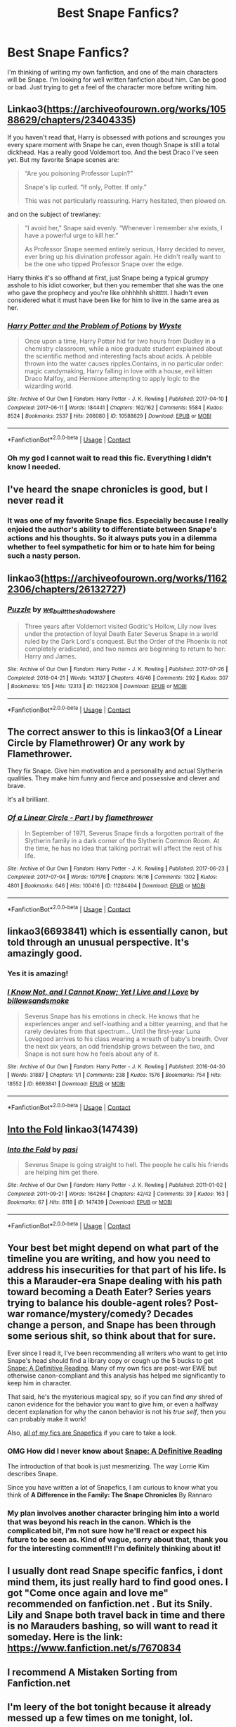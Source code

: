 #+TITLE: Best Snape Fanfics?

* Best Snape Fanfics?
:PROPERTIES:
:Author: raccoon_masks
:Score: 24
:DateUnix: 1610502173.0
:DateShort: 2021-Jan-13
:FlairText: Misc
:END:
I'm thinking of writing my own fanfiction, and one of the main characters will be Snape. I'm looking for well written fanfiction about him. Can be good or bad. Just trying to get a feel of the character more before writing him.


** Linkao3([[https://archiveofourown.org/works/10588629/chapters/23404335]])

If you haven't read that, Harry is obsessed with potions and scrounges you every spare moment with Snape he can, even though Snape is still a total dickhead. Has a really good Voldemort too. And the best Draco I've seen yet. But my favorite Snape scenes are:

#+begin_quote

  #+begin_quote
    “Are you poisoning Professor Lupin?”

    Snape's lip curled. “If only, Potter. If only.”

    This was not particularly reassuring. Harry hesitated, then plowed on.
  #+end_quote
#+end_quote

and on the subject of trewlaney:

#+begin_quote

  #+begin_quote
    ”I avoid her,” Snape said evenly. “Whenever I remember she exists, I have a powerful urge to kill her.”

    As Professor Snape seemed entirely serious, Harry decided to never, ever bring up his divination professor again. He didn't really want to be the one who tipped Professor Snape over the edge.
  #+end_quote
#+end_quote

Harry thinks it's so offhand at first, just Snape being a typical grumpy asshole to his idiot coworker, but then you remember that she was the one who gave the prophecy and you're like ohhhhhh shittttt. I hadn't even considered what it must have been like for him to live in the same area as her.
:PROPERTIES:
:Author: darlingnicky
:Score: 26
:DateUnix: 1610504950.0
:DateShort: 2021-Jan-13
:END:

*** [[https://archiveofourown.org/works/10588629][*/Harry Potter and the Problem of Potions/*]] by [[https://www.archiveofourown.org/users/Wyste/pseuds/Wyste][/Wyste/]]

#+begin_quote
  Once upon a time, Harry Potter hid for two hours from Dudley in a chemistry classroom, while a nice graduate student explained about the scientific method and interesting facts about acids. A pebble thrown into the water causes ripples.Contains, in no particular order: magic candymaking, Harry falling in love with a house, evil kitten Draco Malfoy, and Hermione attempting to apply logic to the wizarding world.
#+end_quote

^{/Site/:} ^{Archive} ^{of} ^{Our} ^{Own} ^{*|*} ^{/Fandom/:} ^{Harry} ^{Potter} ^{-} ^{J.} ^{K.} ^{Rowling} ^{*|*} ^{/Published/:} ^{2017-04-10} ^{*|*} ^{/Completed/:} ^{2017-06-11} ^{*|*} ^{/Words/:} ^{184441} ^{*|*} ^{/Chapters/:} ^{162/162} ^{*|*} ^{/Comments/:} ^{5584} ^{*|*} ^{/Kudos/:} ^{8524} ^{*|*} ^{/Bookmarks/:} ^{2537} ^{*|*} ^{/Hits/:} ^{208080} ^{*|*} ^{/ID/:} ^{10588629} ^{*|*} ^{/Download/:} ^{[[https://archiveofourown.org/downloads/10588629/Harry%20Potter%20and%20the.epub?updated_at=1610393932][EPUB]]} ^{or} ^{[[https://archiveofourown.org/downloads/10588629/Harry%20Potter%20and%20the.mobi?updated_at=1610393932][MOBI]]}

--------------

*FanfictionBot*^{2.0.0-beta} | [[https://github.com/FanfictionBot/reddit-ffn-bot/wiki/Usage][Usage]] | [[https://www.reddit.com/message/compose?to=tusing][Contact]]
:PROPERTIES:
:Author: FanfictionBot
:Score: 8
:DateUnix: 1610504969.0
:DateShort: 2021-Jan-13
:END:


*** Oh my god I cannot wait to read this fic. Everything I didn't know I needed.
:PROPERTIES:
:Author: gentle-hag
:Score: 4
:DateUnix: 1610510074.0
:DateShort: 2021-Jan-13
:END:


** I've heard the snape chronicles is good, but I never read it
:PROPERTIES:
:Author: drenlogib
:Score: 5
:DateUnix: 1610504125.0
:DateShort: 2021-Jan-13
:END:

*** It was one of my favorite Snape fics. Especially because I really enjoied the author's ability to differentiate between Snape's actions and his thoughts. So it always puts you in a dilemma whether to feel sympathetic for him or to hate him for being such a nasty person.
:PROPERTIES:
:Author: I_love_DPs
:Score: 3
:DateUnix: 1610519510.0
:DateShort: 2021-Jan-13
:END:


** linkao3([[https://archiveofourown.org/works/11622306/chapters/26132727]])
:PROPERTIES:
:Author: MTheLoud
:Score: 6
:DateUnix: 1610504161.0
:DateShort: 2021-Jan-13
:END:

*** [[https://archiveofourown.org/works/11622306][*/Puzzle/*]] by [[https://www.archiveofourown.org/users/we_built_the_shadows_here/pseuds/we_built_the_shadows_here][/we_built_the_shadows_here/]]

#+begin_quote
  Three years after Voldemort visited Godric's Hollow, Lily now lives under the protection of loyal Death Eater Severus Snape in a world ruled by the Dark Lord's conquest. But the Order of the Phoenix is not completely eradicated, and two names are beginning to return to her: Harry and James.
#+end_quote

^{/Site/:} ^{Archive} ^{of} ^{Our} ^{Own} ^{*|*} ^{/Fandom/:} ^{Harry} ^{Potter} ^{-} ^{J.} ^{K.} ^{Rowling} ^{*|*} ^{/Published/:} ^{2017-07-26} ^{*|*} ^{/Completed/:} ^{2018-04-21} ^{*|*} ^{/Words/:} ^{143137} ^{*|*} ^{/Chapters/:} ^{46/46} ^{*|*} ^{/Comments/:} ^{292} ^{*|*} ^{/Kudos/:} ^{307} ^{*|*} ^{/Bookmarks/:} ^{105} ^{*|*} ^{/Hits/:} ^{12313} ^{*|*} ^{/ID/:} ^{11622306} ^{*|*} ^{/Download/:} ^{[[https://archiveofourown.org/downloads/11622306/Puzzle.epub?updated_at=1524328686][EPUB]]} ^{or} ^{[[https://archiveofourown.org/downloads/11622306/Puzzle.mobi?updated_at=1524328686][MOBI]]}

--------------

*FanfictionBot*^{2.0.0-beta} | [[https://github.com/FanfictionBot/reddit-ffn-bot/wiki/Usage][Usage]] | [[https://www.reddit.com/message/compose?to=tusing][Contact]]
:PROPERTIES:
:Author: FanfictionBot
:Score: 1
:DateUnix: 1610504179.0
:DateShort: 2021-Jan-13
:END:


** The correct answer to this is linkao3(Of a Linear Circle by Flamethrower) Or any work by Flamethrower.

They fix Snape. Give him motivation and a personality and actual Slytherin qualities. They make him funny and fierce and possessive and clever and brave.

It's all brilliant.
:PROPERTIES:
:Author: WhistlingBanshee
:Score: 6
:DateUnix: 1610527390.0
:DateShort: 2021-Jan-13
:END:

*** [[https://archiveofourown.org/works/11284494][*/Of a Linear Circle - Part I/*]] by [[https://www.archiveofourown.org/users/flamethrower/pseuds/flamethrower][/flamethrower/]]

#+begin_quote
  In September of 1971, Severus Snape finds a forgotten portrait of the Slytherin family in a dark corner of the Slytherin Common Room. At the time, he has no idea that talking portrait will affect the rest of his life.
#+end_quote

^{/Site/:} ^{Archive} ^{of} ^{Our} ^{Own} ^{*|*} ^{/Fandom/:} ^{Harry} ^{Potter} ^{-} ^{J.} ^{K.} ^{Rowling} ^{*|*} ^{/Published/:} ^{2017-06-23} ^{*|*} ^{/Completed/:} ^{2017-07-04} ^{*|*} ^{/Words/:} ^{107176} ^{*|*} ^{/Chapters/:} ^{16/16} ^{*|*} ^{/Comments/:} ^{1302} ^{*|*} ^{/Kudos/:} ^{4801} ^{*|*} ^{/Bookmarks/:} ^{646} ^{*|*} ^{/Hits/:} ^{100416} ^{*|*} ^{/ID/:} ^{11284494} ^{*|*} ^{/Download/:} ^{[[https://archiveofourown.org/downloads/11284494/Of%20a%20Linear%20Circle%20-.epub?updated_at=1608258843][EPUB]]} ^{or} ^{[[https://archiveofourown.org/downloads/11284494/Of%20a%20Linear%20Circle%20-.mobi?updated_at=1608258843][MOBI]]}

--------------

*FanfictionBot*^{2.0.0-beta} | [[https://github.com/FanfictionBot/reddit-ffn-bot/wiki/Usage][Usage]] | [[https://www.reddit.com/message/compose?to=tusing][Contact]]
:PROPERTIES:
:Author: FanfictionBot
:Score: 3
:DateUnix: 1610527407.0
:DateShort: 2021-Jan-13
:END:


** linkao3(6693841) which is essentially canon, but told through an unusual perspective. It's amazingly good.
:PROPERTIES:
:Author: verysleepy8
:Score: 6
:DateUnix: 1610584762.0
:DateShort: 2021-Jan-14
:END:

*** Yes it is amazing!
:PROPERTIES:
:Author: wave-or-particle
:Score: 3
:DateUnix: 1610593457.0
:DateShort: 2021-Jan-14
:END:


*** [[https://archiveofourown.org/works/6693841][*/I Know Not, and I Cannot Know; Yet I Live and I Love/*]] by [[https://www.archiveofourown.org/users/billowsandsmoke/pseuds/billowsandsmoke][/billowsandsmoke/]]

#+begin_quote
  Severus Snape has his emotions in check. He knows that he experiences anger and self-loathing and a bitter yearning, and that he rarely deviates from that spectrum... Until the first-year Luna Lovegood arrives to his class wearing a wreath of baby's breath. Over the next six years, an odd friendship grows between the two, and Snape is not sure how he feels about any of it.
#+end_quote

^{/Site/:} ^{Archive} ^{of} ^{Our} ^{Own} ^{*|*} ^{/Fandom/:} ^{Harry} ^{Potter} ^{-} ^{J.} ^{K.} ^{Rowling} ^{*|*} ^{/Published/:} ^{2016-04-30} ^{*|*} ^{/Words/:} ^{31887} ^{*|*} ^{/Chapters/:} ^{1/1} ^{*|*} ^{/Comments/:} ^{238} ^{*|*} ^{/Kudos/:} ^{1576} ^{*|*} ^{/Bookmarks/:} ^{754} ^{*|*} ^{/Hits/:} ^{18552} ^{*|*} ^{/ID/:} ^{6693841} ^{*|*} ^{/Download/:} ^{[[https://archiveofourown.org/downloads/6693841/I%20Know%20Not%20and%20I%20Cannot.epub?updated_at=1607202712][EPUB]]} ^{or} ^{[[https://archiveofourown.org/downloads/6693841/I%20Know%20Not%20and%20I%20Cannot.mobi?updated_at=1607202712][MOBI]]}

--------------

*FanfictionBot*^{2.0.0-beta} | [[https://github.com/FanfictionBot/reddit-ffn-bot/wiki/Usage][Usage]] | [[https://www.reddit.com/message/compose?to=tusing][Contact]]
:PROPERTIES:
:Author: FanfictionBot
:Score: 2
:DateUnix: 1610584781.0
:DateShort: 2021-Jan-14
:END:


** [[https://archiveofourown.org/works/147439][Into the Fold]] linkao3(147439)
:PROPERTIES:
:Author: siderumincaelo
:Score: 4
:DateUnix: 1610508594.0
:DateShort: 2021-Jan-13
:END:

*** [[https://archiveofourown.org/works/147439][*/Into the Fold/*]] by [[https://www.archiveofourown.org/users/pasi/pseuds/pasi][/pasi/]]

#+begin_quote
  Severus Snape is going straight to hell. The people he calls his friends are helping him get there.
#+end_quote

^{/Site/:} ^{Archive} ^{of} ^{Our} ^{Own} ^{*|*} ^{/Fandom/:} ^{Harry} ^{Potter} ^{-} ^{J.} ^{K.} ^{Rowling} ^{*|*} ^{/Published/:} ^{2011-01-02} ^{*|*} ^{/Completed/:} ^{2011-09-21} ^{*|*} ^{/Words/:} ^{164264} ^{*|*} ^{/Chapters/:} ^{42/42} ^{*|*} ^{/Comments/:} ^{39} ^{*|*} ^{/Kudos/:} ^{163} ^{*|*} ^{/Bookmarks/:} ^{67} ^{*|*} ^{/Hits/:} ^{8118} ^{*|*} ^{/ID/:} ^{147439} ^{*|*} ^{/Download/:} ^{[[https://archiveofourown.org/downloads/147439/Into%20the%20Fold.epub?updated_at=1570130282][EPUB]]} ^{or} ^{[[https://archiveofourown.org/downloads/147439/Into%20the%20Fold.mobi?updated_at=1570130282][MOBI]]}

--------------

*FanfictionBot*^{2.0.0-beta} | [[https://github.com/FanfictionBot/reddit-ffn-bot/wiki/Usage][Usage]] | [[https://www.reddit.com/message/compose?to=tusing][Contact]]
:PROPERTIES:
:Author: FanfictionBot
:Score: 1
:DateUnix: 1610508610.0
:DateShort: 2021-Jan-13
:END:


** Your best bet might depend on what part of the timeline you are writing, and how you need to address his insecurities for that part of his life. Is this a Marauder-era Snape dealing with his path toward becoming a Death Eater? Series years trying to balance his double-agent roles? Post-war romance/mystery/comedy? Decades change a person, and Snape has been through some serious shit, so think about that for sure.

Ever since I read it, I've been recommending all writers who want to get into Snape's head should find a library copy or cough up the 5 bucks to get [[https://www.amazon.com/Snape-Definitive-Reading-Lorrie-Kim-ebook/dp/B01I04EMK6/][Snape: A Definitive Reading]]. Many of my own fics are post-war EWE but otherwise canon-compliant and this analysis has helped me significantly to keep him in character.

That said, he's the mysterious magical spy, so if you can find /any/ shred of canon evidence for the behavior you want to give him, or even a halfway decent explanation for why the canon behavior is not his /true self/, then you can probably make it work!

Also, [[https://archiveofourown.org/users/jalapeno_eye_popper/profile][all of my fics are Snapefics]] if you care to take a look.
:PROPERTIES:
:Author: JalapenoEyePopper
:Score: 2
:DateUnix: 1610543975.0
:DateShort: 2021-Jan-13
:END:

*** OMG How did I never know about [[https://www.amazon.com/Snape-Definitive-Reading-Lorrie-Kim-ebook/dp/B01I04EMK6/][Snape: A Definitive Reading]]

The introduction of that book is just mesmerizing. The way Lorrie Kim describes Snape.

Since you have written a lot of Snapefics, I am curious to know what you think of *A Difference in the Family: The Snape Chronicles* By Rannaro
:PROPERTIES:
:Author: Her-My-O-Nee
:Score: 1
:DateUnix: 1610572251.0
:DateShort: 2021-Jan-14
:END:


*** My plan involves another character bringing him into a world that was beyond his reach in the canon. Which is the complicated bit, I'm not sure how he'll react or expect his future to be seen as. Kind of vague, sorry about that, thank you for the interesting comment!!! I'm definitely thinking about it!
:PROPERTIES:
:Author: raccoon_masks
:Score: 1
:DateUnix: 1610852625.0
:DateShort: 2021-Jan-17
:END:


** I usually dont read Snape specific fanfics, i dont mind them, its just really hard to find good ones. I got "Come once again and love me" recommended on fanfiction.net . But its Snily. Lily and Snape both travel back in time and there is no Marauders bashing, so will want to read it someday. Here is the link: [[https://www.fanfiction.net/s/7670834]]
:PROPERTIES:
:Author: starlighz
:Score: 2
:DateUnix: 1610558815.0
:DateShort: 2021-Jan-13
:END:


** I recommend A Mistaken Sorting from Fanfiction.net
:PROPERTIES:
:Author: Particular-Comfort40
:Score: 1
:DateUnix: 1610504076.0
:DateShort: 2021-Jan-13
:END:


** I'm leery of the bot tonight because it already messed up a few times on me tonight, lol.

linkffn(the gates of azkaban)

There was also this romance fic which was written and posted on The Sugar Quill long, loooong ago before even Half Blood Prince was released. Snape is very much in character. The OC is a well rounded well written person. Harry is an adorably dorky teen.[[http://www.sugarquill.net/read.php?storyid=1085&chapno=1]]
:PROPERTIES:
:Author: flippysquid
:Score: 1
:DateUnix: 1610511974.0
:DateShort: 2021-Jan-13
:END:

*** damn the bot straight up ignored you this time D:
:PROPERTIES:
:Author: poondi
:Score: 3
:DateUnix: 1610523019.0
:DateShort: 2021-Jan-13
:END:


** [[https://www.fanfiction.net/s/11874602/1/Breath-of-the-Nundu]] This is my fav HP fanfic story. Snape is a central character.
:PROPERTIES:
:Author: ch3nr3z1g
:Score: 1
:DateUnix: 1610551568.0
:DateShort: 2021-Jan-13
:END:


** Snape is most likely the most complex character to write. You prob will have to know how double agents work in real life to get him right.

*A Difference in the Family: The Snape Chronicles* By Rannaro is Snape's story form birth to death. Canon complaint. Could not be better.

Linkffn(7937889)
:PROPERTIES:
:Author: Her-My-O-Nee
:Score: 1
:DateUnix: 1610571085.0
:DateShort: 2021-Jan-14
:END:

*** [[https://www.fanfiction.net/s/7937889/1/][*/A Difference in the Family: The Snape Chronicles/*]] by [[https://www.fanfiction.net/u/3824385/Rannaro][/Rannaro/]]

#+begin_quote
  We have the testimony of Harry, but witnesses can be notoriously unreliable, especially when they have only part of the story. This is a biography of Severus Snape from his birth until his death. It is canon-compatible, and it is Snape's point of view.
#+end_quote

^{/Site/:} ^{fanfiction.net} ^{*|*} ^{/Category/:} ^{Harry} ^{Potter} ^{*|*} ^{/Rated/:} ^{Fiction} ^{M} ^{*|*} ^{/Chapters/:} ^{64} ^{*|*} ^{/Words/:} ^{647,787} ^{*|*} ^{/Reviews/:} ^{407} ^{*|*} ^{/Favs/:} ^{1,027} ^{*|*} ^{/Follows/:} ^{493} ^{*|*} ^{/Updated/:} ^{Apr} ^{29,} ^{2012} ^{*|*} ^{/Published/:} ^{Mar} ^{19,} ^{2012} ^{*|*} ^{/Status/:} ^{Complete} ^{*|*} ^{/id/:} ^{7937889} ^{*|*} ^{/Language/:} ^{English} ^{*|*} ^{/Genre/:} ^{Drama} ^{*|*} ^{/Characters/:} ^{Severus} ^{S.} ^{*|*} ^{/Download/:} ^{[[http://www.ff2ebook.com/old/ffn-bot/index.php?id=7937889&source=ff&filetype=epub][EPUB]]} ^{or} ^{[[http://www.ff2ebook.com/old/ffn-bot/index.php?id=7937889&source=ff&filetype=mobi][MOBI]]}

--------------

*FanfictionBot*^{2.0.0-beta} | [[https://github.com/FanfictionBot/reddit-ffn-bot/wiki/Usage][Usage]] | [[https://www.reddit.com/message/compose?to=tusing][Contact]]
:PROPERTIES:
:Author: FanfictionBot
:Score: 1
:DateUnix: 1610571107.0
:DateShort: 2021-Jan-14
:END:


** [[https://archiveofourown.org/series/631214][the secret language of plants]] canon divergence, but my favorite characterization of Snape.
:PROPERTIES:
:Author: harrypctts
:Score: 1
:DateUnix: 1610577121.0
:DateShort: 2021-Jan-14
:END:


** I'm currently working on a piece involving Snape

[[https://www.wattpad.com/myworks/250996192-the-prince-fought-the-moon]]
:PROPERTIES:
:Author: LunaLemongood
:Score: 1
:DateUnix: 1610587137.0
:DateShort: 2021-Jan-14
:END:
